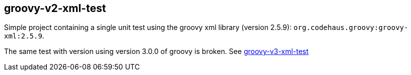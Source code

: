 == groovy-v2-xml-test

Simple project containing a single unit test using the groovy xml library (version 2.5.9): `org.codehaus.groovy:groovy-xml:2.5.9`.

The same test with version using version 3.0.0 of groovy is broken. See link:../groovy-v3-xml-test/[groovy-v3-xml-test]
